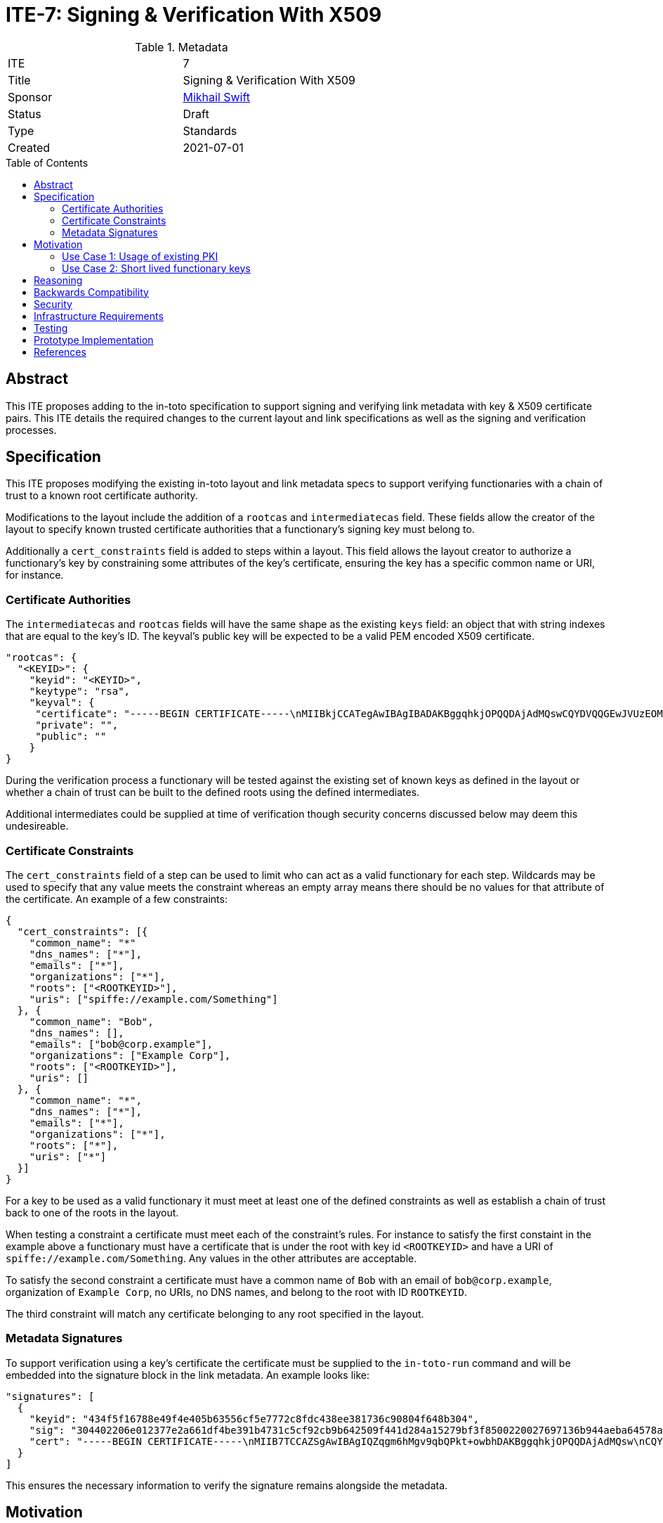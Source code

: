 = ITE-7: Signing & Verification With X509
:source-highlighter: pygments
:toc: preamble
:toclevels: 2
ifdef::env-github[]
:tip-caption: :bulb:
:note-caption: :information_source:
:important-caption: :heavy_exclamation_mark:
:caution-caption: :fire:
:warning-caption: :warning:
endif::[]

.Metadata
[cols="2"]
|===
| ITE
| 7

| Title
| Signing & Verification With X509

| Sponsor
| link:https://github.com/mikhailswift[Mikhail Swift]

| Status
| Draft

| Type
| Standards

| Created
| 2021-07-01

|===


[[abstract]]
== Abstract

This ITE proposes adding to the in-toto specification to support signing and
verifying link metadata with key & X509 certificate pairs.  This ITE details the
required changes to the current layout and link specifications as well as the
signing and verification processes.

[[specification]]
== Specification

This ITE proposes modifying the existing in-toto layout and link metadata specs
to support verifying functionaries with a chain of trust to a known root
certificate authority.

Modifications to the layout include the addition of a `rootcas` and
`intermediatecas` field.  These fields allow the creator of the layout to
specify known trusted certificate authorities that a functionary's signing key
must belong to.

Additionally a `cert_constraints` field is added to steps within a layout.  This
field allows the layout creator to authorize a functionary's key by constraining
some attributes of the key's certificate, ensuring the key has a specific common
name or URI, for instance.

[[authorities]]
=== Certificate Authorities

The `intermediatecas` and `rootcas` fields will have the same shape as the
existing `keys` field: an object that with string indexes that are equal to the
key's ID.  The keyval's public key will be expected to be a valid PEM encoded
X509 certificate.

```
"rootcas": {
  "<KEYID>": {
    "keyid": "<KEYID>",
    "keytype": "rsa",
    "keyval": {
     "certificate": "-----BEGIN CERTIFICATE-----\nMIIBkjCCATegAwIBAgIBADAKBggqhkjOPQQDAjAdMQswCQYDVQQGEwJVUzEOMAwG\nA1UEChMFU1BJUkUwHhcNMjEwMzAzMTk0MjI0WhcNMjEwNDAyMTk0MjM0WjAdMQsw\nCQYDVQQGEwJVUzEOMAwGA1UEChMFU1BJUkUwWTATBgcqhkjOPQIBBggqhkjOPQMB\nBwNCAARbJaNMniz2ejaGwLAS5Kfl3modn0ceD6LXw+QltwIJKIqGO3C8Lh2KGmZ+\nBycxOHpDcHky8NMdM+0dIVawlIlVo2gwZjAOBgNVHQ8BAf8EBAMCAYYwDwYDVR0T\nAQH/BAUwAwEB/zAdBgNVHQ4EFgQU0dLhyMLPbujKf9nW7j/7qUheP7IwJAYDVR0R\nBB0wG4YZc3BpZmZlOi8vc3BpcmUuYm94Ym9hdC5pbzAKBggqhkjOPQQDAgNJADBG\nAiEA4RYLyrSxwUbv3h1X8kpfyLQmOniCbbMZqvIS49GcWtMCIQD309bBx89ITsYx\nxskO9LGz7NM1QYeiETY3LgZ6joIdgg==\n-----END CERTIFICATE-----\n",
     "private": "",
     "public": ""
    }
}
```

During the verification process a functionary will be tested against the
existing set of known keys as defined in the layout or whether a chain of trust
can be built to the defined roots using the defined intermediates.

Additional intermediates could be supplied at time of verification though
security concerns discussed below may deem this undesireable.

[[certificate-constraints]]
=== Certificate Constraints

The `cert_constraints` field of a step can be used to limit who can act as a
valid functionary for each step. Wildcards may be used to specify that any value
meets the constraint whereas an empty array means there should be no values for
that attribute of the certificate. An example of a few constraints:

```
{
  "cert_constraints": [{
    "common_name": "*"
    "dns_names": ["*"],
    "emails": ["*"],
    "organizations": ["*"],
    "roots": ["<ROOTKEYID>"],
    "uris": ["spiffe://example.com/Something"]
  }, {
    "common_name": "Bob",
    "dns_names": [],
    "emails": ["bob@corp.example"],
    "organizations": ["Example Corp"],
    "roots": ["<ROOTKEYID>"],
    "uris": []
  }, {
    "common_name": "*",
    "dns_names": ["*"],
    "emails": ["*"],
    "organizations": ["*"],
    "roots": ["*"],
    "uris": ["*"]
  }]
}
```

For a key to be used as a valid functionary it must meet at least one of the
defined constraints as well as establish a chain of trust back to one of the
roots in the layout.

When testing a constraint a certificate must meet each of the constraint's
rules.  For instance to satisfy the first constaint in the example above a
functionary must have a certificate that is under the root with key id
`<ROOTKEYID>` and have a URI of `spiffe://example.com/Something`. Any values in
the other attributes are acceptable.

To satisfy the second constraint a certificate must have a common name of `Bob`
with an email of `bob@corp.example`, organization of `Example Corp`, no URIs,
no DNS names, and belong to the root with ID `ROOTKEYID`.

The third constraint will match any certificate belonging to any root specified
in the layout.

[[metadata-signtaures]]
=== Metadata Signatures

To support verification using a key's certificate the certificate must be
supplied to the `in-toto-run` command and will be embedded into the signature
block in the link metadata.  An example looks like:

```
"signatures": [
  {
    "keyid": "434f5f16788e49f4e405b63556cf5e7772c8fdc438ee381736c90804f648b304",
    "sig": "304402206e012377e2a661df4be391b4731c5cf92cb9b642509f441d284a15279bf3f8500220027697136b944aeba64578a4ed74af549358b5527a64e500f775b3bdbddfa3ce",
    "cert": "-----BEGIN CERTIFICATE-----\nMIIB7TCCAZSgAwIBAgIQZqgm6hMgv9qbQPkt+owbhDAKBggqhkjOPQQDAjAdMQsw\nCQYDVQQGEwJVUzEOMAwGA1UEChMFU1BJUkUwHhcNMjEwMzAzMTk0NzU5WhcNMjEw\nNDAyMTk0MjM0WjAdMQswCQYDVQQGEwJVUzEOMAwGA1UEChMFU1BJUkUwWTATBgcq\nhkjOPQIBBggqhkjOPQMBBwNCAASlOE5J2ARBjwQfM255aSPQ7p85qRyrGnuTVbhl\n0zX0P+Bswl8xPOLdIZq93ejAM2nEWv29u1I0f2n0ImU6FNnjo4G1MIGyMA4GA1Ud\nDwEB/wQEAwIDqDAdBgNVHSUEFjAUBggrBgEFBQcDAQYIKwYBBQUHAwIwDAYDVR0T\nAQH/BAIwADAdBgNVHQ4EFgQUe1TrPdjzCB7Qxq5vexEAlXOoCMYwHwYDVR0jBBgw\nFoAU0dLhyMLPbujKf9nW7j/7qUheP7IwMwYDVR0RBCwwKoYoc3BpZmZlOi8vc3Bp\ncmUuYm94Ym9hdC5pby9pbnRvdG8tYnVpbGRlcjAKBggqhkjOPQQDAgNHADBEAiB0\nuAsAE9W2xh2OclRFkf8MWaZvcoyeEGM1ppX7hMi7CgIgcXOBpm9jxGkFPUgJpwIU\nrGtQoIwPHAEtmC4hS5z3VFc=\n-----END CERTIFICATE-----\n"
  }
]
```

This ensures the necessary information to verify the signature remains alongside
the metadata.

[[motivation]]
== Motivation

[[existing-pki]]
=== Use Case 1: Usage of existing PKI

Some groups have existing public key infrastructure to issue and maintain their
group's keys. Being able to leverage this existing infrastructure would be a
boon to these groups as opposed to potentially altering/creating new practices
to support in-toto functionary keys.

Additionally in workflows where humans may be required to run commands with
`in-toto-run` may suffer scaling issues when onboarding and offboarding
authorized users in in-toto's current model.

[[short-lived-keys]]
=== Use Case 2: Short lived functionary keys

The prototype implementation of this ITE currently integrates with SPIFFE/SPIRE
to acquire short lived keys during build pipelines.  Being able to limit the
life of a functionary's key help limit the blast radius of compromised signing
keys.  This ITE is the first step to supporting this model of functionary keys.

[[reasoning]]
== Reasoning

The addition of roots and intermediates to the layout support the need to verify
that a signing key's certificate links back to a trusted root of trust as defined
by the owner of the layout.

Adding the certificate that belongs to the signing key as part of the signature
simplifies the verification process by only requiring the signed metadata file to
be passed from functionary to verifier.

Certificate constraints support the ability to restrict who can act as a functionary
for each step.  Constraints may require functionary's to possess a key and certificate
from a specific root or the certificate to be issued to a specific email.  This
enables a functionary's key to be rotated without the need to modify and re-sign
the layout.

[[backwards-compatibility]]
== Backwards Compatibility

Implementing changes to the layout and the link metadata structures carries some
complications around verifying older versions due to canonical JSON.  Depending
on the in-toto implementation verification of signatures of previous versions
may break.

A solution to this may be to add a version field to in-toto documents to ensure
no unexpected fields appear when re-calculating hashes to verify signatures.

The addition of the `certificate` field to the key structure causes calculated
key IDs to change.  This could be prevented by creating a new data type for the rootca
and intermediatecas that would prevent the calculation of key IDs from changing.

[[security]]
== Security

If a functionary's end-entity private key is leaked an attacker will be able to
forge signatures.  This is the same risk that exists today with a functionary's
key being compromised and doesn't pose any more risk.

If an intermediate or root key is compromised an attacker will be able to craft
keys and certificates that satisfy constraints of potentially multiple steps.
This could be an elevated risk compared to compromising a single functionaries
key depending on how the layout is created.

As mentioned in the Specification section there may be cases where intermediates
need to be passed into `in-toto-verify` at time of verification instead of
embedded into the layout. This could carry the same increased risk noted above
if an attacker manages compromise an intermediate or root and craft their own
intermediate. An option to allow additional intermediates to be supplied at time
of verification could be added to the layout to alleviate this concern.

[[infrastructure-requirements]]
== Infrastructure Requirements

If your changes require additional infrastructure, describe it here. Include
potential costs incurred considering both time and money.

[[testing]]
== Testing

Our prototype implementation includes some basic unit and integration/system
testing to ensure our prototype works.  More tests can be created.

[[prototype-implementation]]
== Prototype Implementation

A current proof-of-concept implementation of this ITE exists at Boxboat's fork
of the in-toto-golang project: https://github.com/boxboat/in-toto

[[references]]
== References
